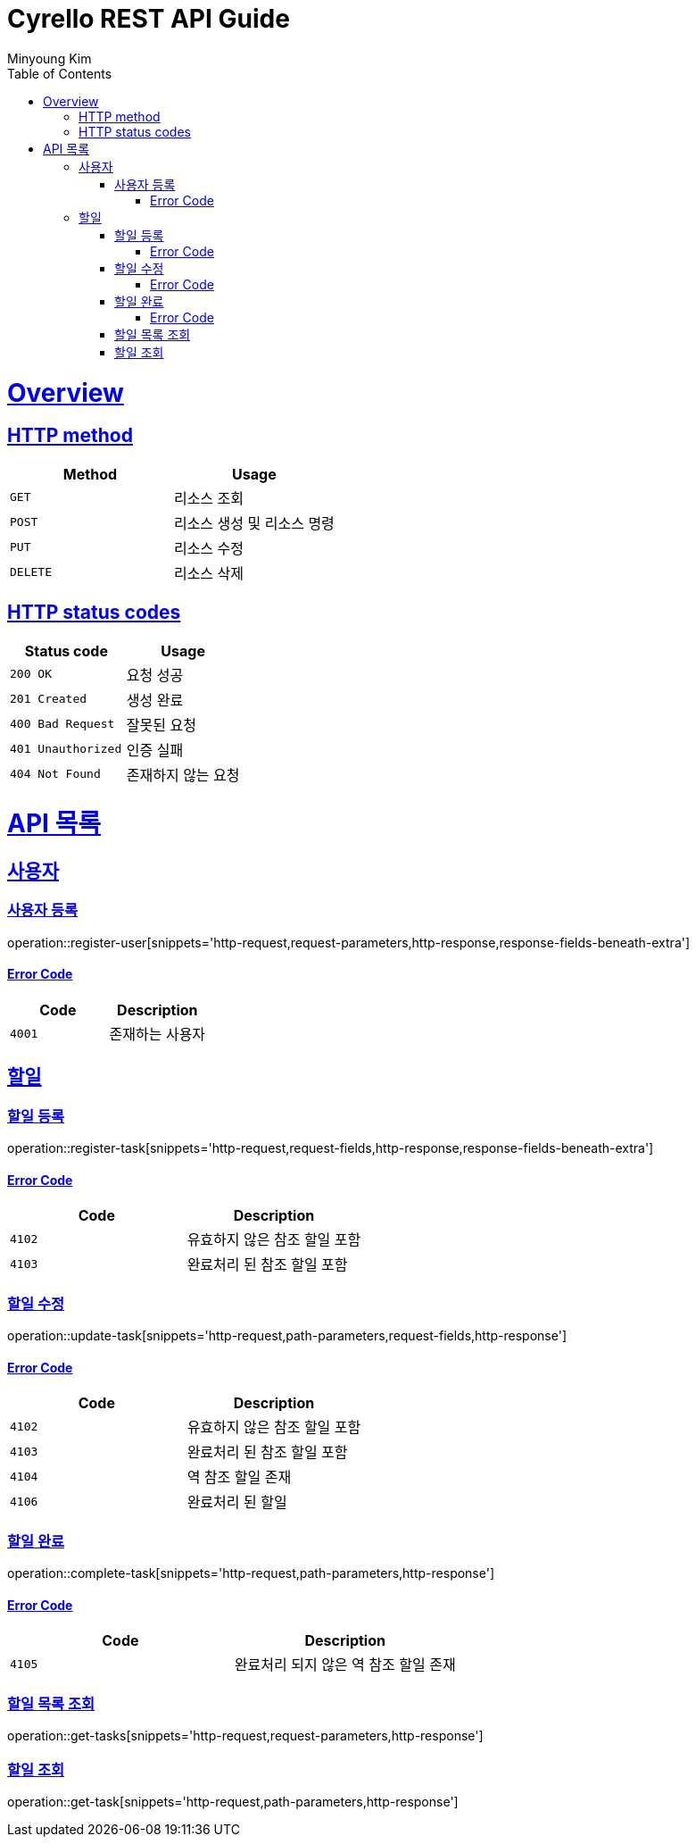 = Cyrello REST API Guide
Minyoung Kim;
:doctype: book
:icons: font
:source-highlighter: highlightjs
:toc: left
:toclevels: 4
:sectlinks:
:operation-http-request-title: HTTP request
:operation-http-response-title: HTTP response
:operation-path-parameters-title: Path Params
:operation-request-fields-title: Request Fields
:operation-response-fields-beneath-extra-title: Response Fields

[[overview]]
= Overview

[[overview-http-verbs]]
== HTTP method
|===
| Method | Usage

| `GET`
| 리소스 조회

| `POST`
| 리소스 생성 및 리소스 명령

| `PUT`
| 리소스 수정

| `DELETE`
| 리소스 삭제
|===

[[overview-http-status-codes]]
== HTTP status codes
|===
| Status code | Usage

| `200 OK`
| 요청 성공

| `201 Created`
| 생성 완료

| `400 Bad Request`
| 잘못된 요청

| `401 Unauthorized`
| 인증 실패

| `404 Not Found`
| 존재하지 않는 요청
|===

[[resources]]
= API 목록

[[resources-user]]
== 사용자

[[resources-user-register]]
=== 사용자 등록
operation::register-user[snippets='http-request,request-parameters,http-response,response-fields-beneath-extra']

[[resources-user-register-error]]
==== Error Code
|===
| Code | Description

| `4001`
| 존재하는 사용자
|===

[[resources-task]]
== 할일

[[resources-task-register]]
=== 할일 등록
operation::register-task[snippets='http-request,request-fields,http-response,response-fields-beneath-extra']

[[resources-task-register-error]]
==== Error Code
|===
| Code | Description

| `4102`
| 유효하지 않은 참조 할일 포함

| `4103`
| 완료처리 된 참조 할일 포함
|===

[[resources-task-update]]
=== 할일 수정
operation::update-task[snippets='http-request,path-parameters,request-fields,http-response']

[[resources-task-update-error]]
==== Error Code
|===
| Code | Description

| `4102`
| 유효하지 않은 참조 할일 포함

| `4103`
| 완료처리 된 참조 할일 포함

| `4104`
| 역 참조 할일 존재

| `4106`
| 완료처리 된 할일
|===

[[resources-task-complete]]
=== 할일 완료
operation::complete-task[snippets='http-request,path-parameters,http-response']

[[resources-task-complete-error]]
==== Error Code
|===
| Code | Description

| `4105`
| 완료처리 되지 않은 역 참조 할일 존재
|===

[[resources-task-get-tasks]]
=== 할일 목록 조회
operation::get-tasks[snippets='http-request,request-parameters,http-response']

[[resources-task-get-task]]
=== 할일 조회
operation::get-task[snippets='http-request,path-parameters,http-response']
